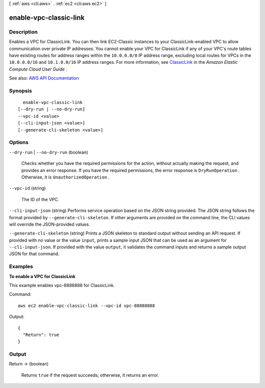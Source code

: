 [ :ref:`aws <cli:aws>` . :ref:`ec2 <cli:aws ec2>` ]

.. _cli:aws ec2 enable-vpc-classic-link:


***********************
enable-vpc-classic-link
***********************



===========
Description
===========



Enables a VPC for ClassicLink. You can then link EC2-Classic instances to your ClassicLink-enabled VPC to allow communication over private IP addresses. You cannot enable your VPC for ClassicLink if any of your VPC's route tables have existing routes for address ranges within the ``10.0.0.0/8`` IP address range, excluding local routes for VPCs in the ``10.0.0.0/16`` and ``10.1.0.0/16`` IP address ranges. For more information, see `ClassicLink <http://docs.aws.amazon.com/AWSEC2/latest/UserGuide/vpc-classiclink.html>`_ in the *Amazon Elastic Compute Cloud User Guide* .



See also: `AWS API Documentation <https://docs.aws.amazon.com/goto/WebAPI/ec2-2016-11-15/EnableVpcClassicLink>`_


========
Synopsis
========

::

    enable-vpc-classic-link
  [--dry-run | --no-dry-run]
  --vpc-id <value>
  [--cli-input-json <value>]
  [--generate-cli-skeleton <value>]




=======
Options
=======

``--dry-run`` | ``--no-dry-run`` (boolean)


  Checks whether you have the required permissions for the action, without actually making the request, and provides an error response. If you have the required permissions, the error response is ``DryRunOperation`` . Otherwise, it is ``UnauthorizedOperation`` .

  

``--vpc-id`` (string)


  The ID of the VPC.

  

``--cli-input-json`` (string)
Performs service operation based on the JSON string provided. The JSON string follows the format provided by ``--generate-cli-skeleton``. If other arguments are provided on the command line, the CLI values will override the JSON-provided values.

``--generate-cli-skeleton`` (string)
Prints a JSON skeleton to standard output without sending an API request. If provided with no value or the value ``input``, prints a sample input JSON that can be used as an argument for ``--cli-input-json``. If provided with the value ``output``, it validates the command inputs and returns a sample output JSON for that command.



========
Examples
========

**To enable a VPC for ClassicLink**

This example enables vpc-8888888 for ClassicLink.

Command::

  aws ec2 enable-vpc-classic-link --vpc-id vpc-88888888

Output::

  {
    "Return": true
  }

======
Output
======

Return -> (boolean)

  

  Returns ``true`` if the request succeeds; otherwise, it returns an error.

  

  

